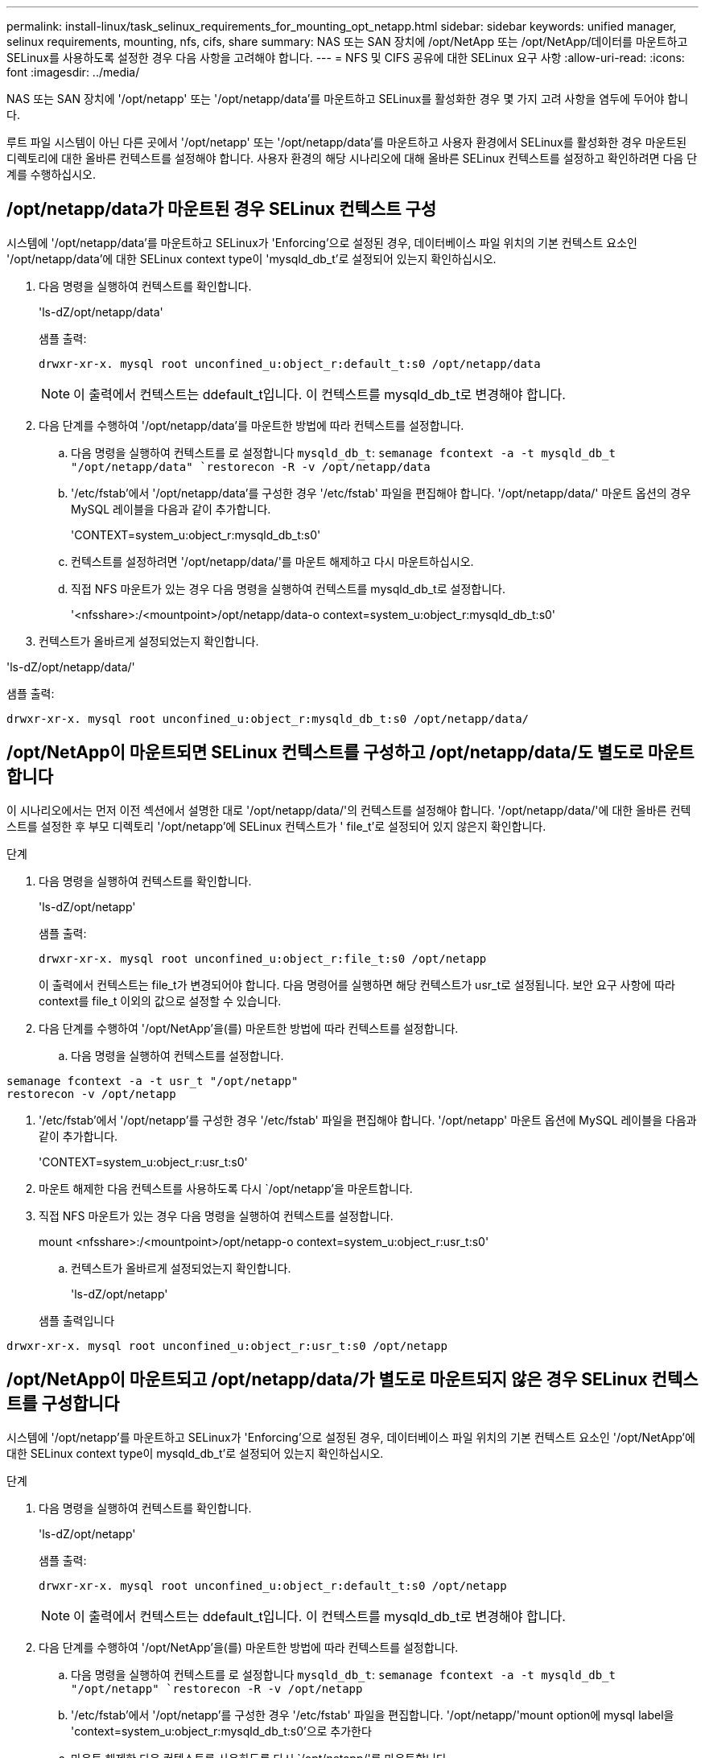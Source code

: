 ---
permalink: install-linux/task_selinux_requirements_for_mounting_opt_netapp.html 
sidebar: sidebar 
keywords: unified manager, selinux requirements, mounting, nfs, cifs, share 
summary: NAS 또는 SAN 장치에 /opt/NetApp 또는 /opt/NetApp/데이터를 마운트하고 SELinux를 사용하도록 설정한 경우 다음 사항을 고려해야 합니다. 
---
= NFS 및 CIFS 공유에 대한 SELinux 요구 사항
:allow-uri-read: 
:icons: font
:imagesdir: ../media/


[role="lead"]
NAS 또는 SAN 장치에 '/opt/netapp' 또는 '/opt/netapp/data'를 마운트하고 SELinux를 활성화한 경우 몇 가지 고려 사항을 염두에 두어야 합니다.

루트 파일 시스템이 아닌 다른 곳에서 '/opt/netapp' 또는 '/opt/netapp/data'를 마운트하고 사용자 환경에서 SELinux를 활성화한 경우 마운트된 디렉토리에 대한 올바른 컨텍스트를 설정해야 합니다. 사용자 환경의 해당 시나리오에 대해 올바른 SELinux 컨텍스트를 설정하고 확인하려면 다음 단계를 수행하십시오.



== /opt/netapp/data가 마운트된 경우 SELinux 컨텍스트 구성

시스템에 '/opt/netapp/data'를 마운트하고 SELinux가 'Enforcing'으로 설정된 경우, 데이터베이스 파일 위치의 기본 컨텍스트 요소인 '/opt/netapp/data'에 대한 SELinux context type이 'mysqld_db_t'로 설정되어 있는지 확인하십시오.

. 다음 명령을 실행하여 컨텍스트를 확인합니다.
+
'ls-dZ/opt/netapp/data'

+
샘플 출력:

+
[listing]
----
drwxr-xr-x. mysql root unconfined_u:object_r:default_t:s0 /opt/netapp/data
----
+

NOTE: 이 출력에서 컨텍스트는 ddefault_t입니다. 이 컨텍스트를 mysqld_db_t로 변경해야 합니다.

. 다음 단계를 수행하여 '/opt/netapp/data'를 마운트한 방법에 따라 컨텍스트를 설정합니다.
+
.. 다음 명령을 실행하여 컨텍스트를 로 설정합니다 `mysqld_db_t`:
`semanage fcontext -a -t mysqld_db_t "/opt/netapp/data"
`restorecon -R -v /opt/netapp/data`
.. '/etc/fstab'에서 '/opt/netapp/data'를 구성한 경우 '/etc/fstab' 파일을 편집해야 합니다. '/opt/netapp/data/' 마운트 옵션의 경우 MySQL 레이블을 다음과 같이 추가합니다.
+
'CONTEXT=system_u:object_r:mysqld_db_t:s0'

.. 컨텍스트를 설정하려면 '/opt/netapp/data/'를 마운트 해제하고 다시 마운트하십시오.
.. 직접 NFS 마운트가 있는 경우 다음 명령을 실행하여 컨텍스트를 mysqld_db_t로 설정합니다.
+
'<nfsshare>:/<mountpoint>/opt/netapp/data-o context=system_u:object_r:mysqld_db_t:s0'



. 컨텍스트가 올바르게 설정되었는지 확인합니다.


'ls-dZ/opt/netapp/data/'

샘플 출력:

[listing]
----
drwxr-xr-x. mysql root unconfined_u:object_r:mysqld_db_t:s0 /opt/netapp/data/
----


== /opt/NetApp이 마운트되면 SELinux 컨텍스트를 구성하고 /opt/netapp/data/도 별도로 마운트합니다

이 시나리오에서는 먼저 이전 섹션에서 설명한 대로 '/opt/netapp/data/'의 컨텍스트를 설정해야 합니다. '/opt/netapp/data/'에 대한 올바른 컨텍스트를 설정한 후 부모 디렉토리 '/opt/netapp'에 SELinux 컨텍스트가 ' file_t'로 설정되어 있지 않은지 확인합니다.

.단계
. 다음 명령을 실행하여 컨텍스트를 확인합니다.
+
'ls-dZ/opt/netapp'

+
샘플 출력:

+
[listing]
----
drwxr-xr-x. mysql root unconfined_u:object_r:file_t:s0 /opt/netapp
----
+
이 출력에서 컨텍스트는 file_t가 변경되어야 합니다. 다음 명령어를 실행하면 해당 컨텍스트가 usr_t로 설정됩니다. 보안 요구 사항에 따라 context를 file_t 이외의 값으로 설정할 수 있습니다.

. 다음 단계를 수행하여 '/opt/NetApp'을(를) 마운트한 방법에 따라 컨텍스트를 설정합니다.
+
.. 다음 명령을 실행하여 컨텍스트를 설정합니다.




[listing]
----
semanage fcontext -a -t usr_t "/opt/netapp"
restorecon -v /opt/netapp
----
. '/etc/fstab'에서 '/opt/netapp'를 구성한 경우 '/etc/fstab' 파일을 편집해야 합니다. '/opt/netapp' 마운트 옵션에 MySQL 레이블을 다음과 같이 추가합니다.
+
'CONTEXT=system_u:object_r:usr_t:s0'

. 마운트 해제한 다음 컨텍스트를 사용하도록 다시 `/opt/netapp'을 마운트합니다.
. 직접 NFS 마운트가 있는 경우 다음 명령을 실행하여 컨텍스트를 설정합니다.
+
mount <nfsshare>:/<mountpoint>/opt/netapp-o context=system_u:object_r:usr_t:s0'

+
.. 컨텍스트가 올바르게 설정되었는지 확인합니다.
+
'ls-dZ/opt/netapp'

+
샘플 출력입니다





[listing]
----
drwxr-xr-x. mysql root unconfined_u:object_r:usr_t:s0 /opt/netapp
----


== /opt/NetApp이 마운트되고 /opt/netapp/data/가 별도로 마운트되지 않은 경우 SELinux 컨텍스트를 구성합니다

시스템에 '/opt/netapp'를 마운트하고 SELinux가 'Enforcing'으로 설정된 경우, 데이터베이스 파일 위치의 기본 컨텍스트 요소인 '/opt/NetApp'에 대한 SELinux context type이 mysqld_db_t'로 설정되어 있는지 확인하십시오.

.단계
. 다음 명령을 실행하여 컨텍스트를 확인합니다.
+
'ls-dZ/opt/netapp'

+
샘플 출력:

+
[listing]
----
drwxr-xr-x. mysql root unconfined_u:object_r:default_t:s0 /opt/netapp
----
+

NOTE: 이 출력에서 컨텍스트는 ddefault_t입니다. 이 컨텍스트를 mysqld_db_t로 변경해야 합니다.

. 다음 단계를 수행하여 '/opt/NetApp'을(를) 마운트한 방법에 따라 컨텍스트를 설정합니다.
+
.. 다음 명령을 실행하여 컨텍스트를 로 설정합니다 `mysqld_db_t`:
`semanage fcontext -a -t mysqld_db_t "/opt/netapp"
`restorecon -R -v /opt/netapp`
.. '/etc/fstab'에서 '/opt/netapp'를 구성한 경우 '/etc/fstab' 파일을 편집합니다. '/opt/netapp/'mount option에 mysql label을 'context=system_u:object_r:mysqld_db_t:s0'으로 추가한다
.. 마운트 해제한 다음 컨텍스트를 사용하도록 다시 `/opt/netapp/'를 마운트합니다.
.. 직접 NFS 마운트가 있는 경우 다음 명령을 실행하여 컨텍스트를 mysqld_db_t"로 설정합니다. mount <nfsshare>:/<mountpoint>/opt/netapp-o context=system_u:object_r:mysqld_db_t:s0"


. 컨텍스트가 올바르게 설정되었는지 확인합니다.


'ls-dZ/opt/netapp/'

샘플 출력:

[listing]
----
drwxr-xr-x. mysql root unconfined_u:object_r:mysqld_db_t:s0 /opt/netapp/
----
'''